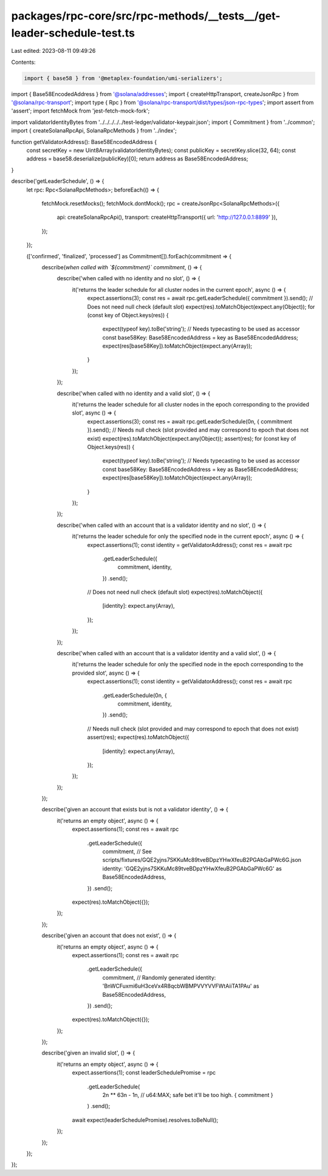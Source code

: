 packages/rpc-core/src/rpc-methods/__tests__/get-leader-schedule-test.ts
=======================================================================

Last edited: 2023-08-11 09:49:26

Contents:

.. code-block:: ts

    import { base58 } from '@metaplex-foundation/umi-serializers';
import { Base58EncodedAddress } from '@solana/addresses';
import { createHttpTransport, createJsonRpc } from '@solana/rpc-transport';
import type { Rpc } from '@solana/rpc-transport/dist/types/json-rpc-types';
import assert from 'assert';
import fetchMock from 'jest-fetch-mock-fork';

import validatorIdentityBytes from '../../../../../test-ledger/validator-keypair.json';
import { Commitment } from '../common';
import { createSolanaRpcApi, SolanaRpcMethods } from '../index';

function getValidatorAddress(): Base58EncodedAddress {
    const secretKey = new Uint8Array(validatorIdentityBytes);
    const publicKey = secretKey.slice(32, 64);
    const address = base58.deserialize(publicKey)[0];
    return address as Base58EncodedAddress;
}

describe('getLeaderSchedule', () => {
    let rpc: Rpc<SolanaRpcMethods>;
    beforeEach(() => {
        fetchMock.resetMocks();
        fetchMock.dontMock();
        rpc = createJsonRpc<SolanaRpcMethods>({
            api: createSolanaRpcApi(),
            transport: createHttpTransport({ url: 'http://127.0.0.1:8899' }),
        });
    });

    (['confirmed', 'finalized', 'processed'] as Commitment[]).forEach(commitment => {
        describe(`when called with \`${commitment}\` commitment`, () => {
            describe('when called with no identity and no slot', () => {
                it('returns the leader schedule for all cluster nodes in the current epoch', async () => {
                    expect.assertions(3);
                    const res = await rpc.getLeaderSchedule({ commitment }).send();
                    // Does not need null check (default slot)
                    expect(res).toMatchObject(expect.any(Object));
                    for (const key of Object.keys(res)) {
                        expect(typeof key).toBe('string');
                        // Needs typecasting to be used as accessor
                        const base58Key: Base58EncodedAddress = key as Base58EncodedAddress;
                        expect(res[base58Key]).toMatchObject(expect.any(Array));
                    }
                });
            });

            describe('when called with no identity and a valid slot', () => {
                it('returns the leader schedule for all cluster nodes in the epoch corresponding to the provided slot', async () => {
                    expect.assertions(3);
                    const res = await rpc.getLeaderSchedule(0n, { commitment }).send();
                    // Needs null check (slot provided and may correspond to epoch that does not exist)
                    expect(res).toMatchObject(expect.any(Object));
                    assert(res);
                    for (const key of Object.keys(res)) {
                        expect(typeof key).toBe('string');
                        // Needs typecasting to be used as accessor
                        const base58Key: Base58EncodedAddress = key as Base58EncodedAddress;
                        expect(res[base58Key]).toMatchObject(expect.any(Array));
                    }
                });
            });

            describe('when called with an account that is a validator identity and no slot', () => {
                it('returns the leader schedule for only the specified node in the current epoch', async () => {
                    expect.assertions(1);
                    const identity = getValidatorAddress();
                    const res = await rpc
                        .getLeaderSchedule({
                            commitment,
                            identity,
                        })
                        .send();
                    // Does not need null check (default slot)
                    expect(res).toMatchObject({
                        [identity]: expect.any(Array),
                    });
                });
            });

            describe('when called with an account that is a validator identity and a valid slot', () => {
                it('returns the leader schedule for only the specified node in the epoch corresponding to the provided slot', async () => {
                    expect.assertions(1);
                    const identity = getValidatorAddress();
                    const res = await rpc
                        .getLeaderSchedule(0n, {
                            commitment,
                            identity,
                        })
                        .send();
                    // Needs null check (slot provided and may correspond to epoch that does not exist)
                    assert(res);
                    expect(res).toMatchObject({
                        [identity]: expect.any(Array),
                    });
                });
            });
        });

        describe('given an account that exists but is not a validator identity', () => {
            it('returns an empty object', async () => {
                expect.assertions(1);
                const res = await rpc
                    .getLeaderSchedule({
                        commitment,
                        // See scripts/fixtures/GQE2yjns7SKKuMc89tveBDpzYHwXfeuB2PGAbGaPWc6G.json
                        identity: 'GQE2yjns7SKKuMc89tveBDpzYHwXfeuB2PGAbGaPWc6G' as Base58EncodedAddress,
                    })
                    .send();
                expect(res).toMatchObject({});
            });
        });

        describe('given an account that does not exist', () => {
            it('returns an empty object', async () => {
                expect.assertions(1);
                const res = await rpc
                    .getLeaderSchedule({
                        commitment,
                        // Randomly generated
                        identity: 'BnWCFuxmi6uH3ceVx4R8qcbWBMPVVYVVFWtAiiTA1PAu' as Base58EncodedAddress,
                    })
                    .send();
                expect(res).toMatchObject({});
            });
        });

        describe('given an invalid slot', () => {
            it('returns an empty object', async () => {
                expect.assertions(1);
                const leaderSchedulePromise = rpc
                    .getLeaderSchedule(
                        2n ** 63n - 1n, // u64:MAX; safe bet it'll be too high.
                        { commitment }
                    )
                    .send();
                await expect(leaderSchedulePromise).resolves.toBeNull();
            });
        });
    });
});



